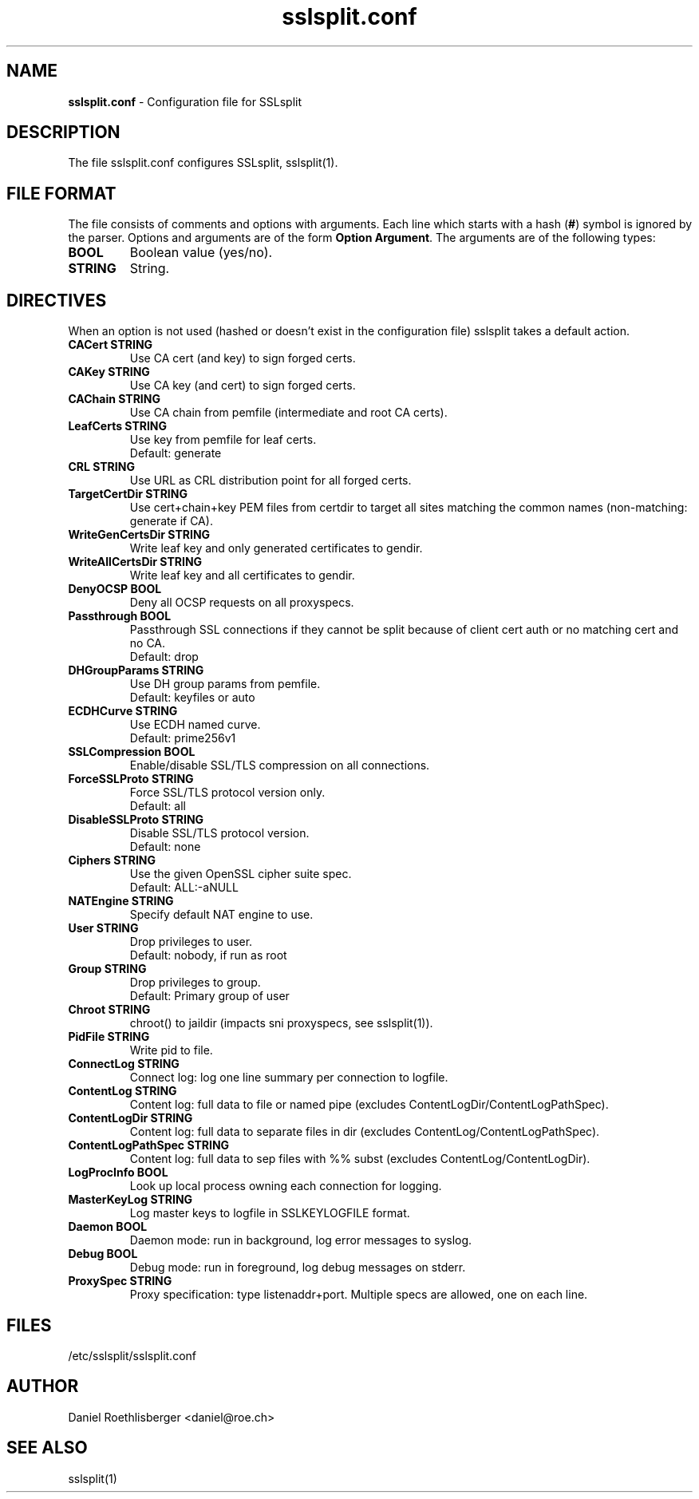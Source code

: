 .\" SSLsplit - transparent SSL/TLS interception
.\" Copyright (c) 2009-2018, Daniel Roethlisberger <daniel@roe.ch>.
.\" All rights reserved.
.\" https://www.roe.ch/SSLsplit
.\"
.\" Redistribution and use in source and binary forms, with or without
.\" modification, are permitted provided that the following conditions
.\" are met:
.\" 1. Redistributions of source code must retain the above copyright
.\"    notice, this list of conditions, and the following disclaimer.
.\" 2. Redistributions in binary form must reproduce the above copyright
.\"    notice, this list of conditions and the following disclaimer in the
.\"    documentation and/or other materials provided with the distribution.
.\"
.\" THIS SOFTWARE IS PROVIDED BY THE AUTHOR ``AS IS'' AND ANY EXPRESS OR
.\" IMPLIED WARRANTIES, INCLUDING, BUT NOT LIMITED TO, THE IMPLIED WARRANTIES
.\" OF MERCHANTABILITY AND FITNESS FOR A PARTICULAR PURPOSE ARE DISCLAIMED.
.\" IN NO EVENT SHALL THE AUTHOR BE LIABLE FOR ANY DIRECT, INDIRECT,
.\" INCIDENTAL, SPECIAL, EXEMPLARY, OR CONSEQUENTIAL DAMAGES (INCLUDING, BUT
.\" NOT LIMITED TO, PROCUREMENT OF SUBSTITUTE GOODS OR SERVICES; LOSS OF USE,
.\" DATA, OR PROFITS; OR BUSINESS INTERRUPTION) HOWEVER CAUSED AND ON ANY
.\" THEORY OF LIABILITY, WHETHER IN CONTRACT, STRICT LIABILITY, OR TORT
.\" (INCLUDING NEGLIGENCE OR OTHERWISE) ARISING IN ANY WAY OUT OF THE USE OF
.\" THIS SOFTWARE, EVEN IF ADVISED OF THE POSSIBILITY OF SUCH DAMAGE.
.\"
.TH "sslsplit.conf" "5" "May 7, 2018" "sslsplit 0.5.3" "SSLsplit"
.SH "NAME"
.LP 
\fBsslsplit.conf\fR \- Configuration file for SSLsplit
.SH "DESCRIPTION"
.LP 
The file sslsplit.conf configures SSLsplit, sslsplit(1).
.SH "FILE FORMAT"
The file consists of comments and options with arguments. Each line which starts with a hash (\fB#\fR) symbol is ignored by the parser. Options and arguments are of the form \fBOption Argument\fR. The arguments are of the following types:
.TP
\fBBOOL\fR 
Boolean value (yes/no).
.TP 
\fBSTRING\fR
String.
.SH "DIRECTIVES"
.LP 
When an option is not used (hashed or doesn't exist in the configuration file) sslsplit takes a default action.
.TP 
\fBCACert STRING\fR
Use CA cert (and key) to sign forged certs.
.TP
\fBCAKey STRING\fR
Use CA key (and cert) to sign forged certs.
.TP
\fBCAChain STRING\fR
Use CA chain from pemfile (intermediate and root CA certs).
.TP
\fBLeafCerts STRING\fR
Use key from pemfile for leaf certs.
.br
Default: generate
.TP
\fBCRL STRING\fR
Use URL as CRL distribution point for all forged certs.
.TP
\fBTargetCertDir STRING\fR
Use cert+chain+key PEM files from certdir to target all sites matching the common names (non-matching: generate if CA).
.TP
\fBWriteGenCertsDir STRING\fR
Write leaf key and only generated certificates to gendir.
.TP
\fBWriteAllCertsDir STRING\fR
Write leaf key and all certificates to gendir.
.TP
\fBDenyOCSP BOOL\fR
Deny all OCSP requests on all proxyspecs.
.TP
\fBPassthrough BOOL\fR
Passthrough SSL connections if they cannot be split because of client cert auth or no matching cert and no CA.
.br 
Default: drop
.TP
\fBDHGroupParams STRING\fR
Use DH group params from pemfile.
.br 
Default: keyfiles or auto
.TP
\fBECDHCurve STRING\fR
Use ECDH named curve.
.br 
Default: prime256v1
.TP
\fBSSLCompression BOOL\fR
Enable/disable SSL/TLS compression on all connections.
.TP
\fBForceSSLProto STRING\fR
Force SSL/TLS protocol version only.
.br 
Default: all
.TP
\fBDisableSSLProto STRING\fR
Disable SSL/TLS protocol version.
.br 
Default: none
.TP
\fBCiphers STRING\fR
Use the given OpenSSL cipher suite spec.
.br 
Default: ALL:-aNULL
.TP 
\fBNATEngine STRING\fR
Specify default NAT engine to use.
.TP 
\fBUser STRING\fR
Drop privileges to user.
.br 
Default: nobody, if run as root
.TP
\fBGroup STRING\fR
Drop privileges to group.
.br
Default: Primary group of user
.TP 
\fBChroot STRING\fR
chroot() to jaildir (impacts sni proxyspecs, see sslsplit(1)).
.TP 
\fBPidFile STRING\fR
Write pid to file.
.TP 
\fBConnectLog STRING\fR
Connect log: log one line summary per connection to logfile.
.TP 
\fBContentLog STRING\fR
Content log: full data to file or named pipe (excludes ContentLogDir/ContentLogPathSpec).
.TP 
\fBContentLogDir STRING\fR
Content log: full data to separate files in dir (excludes ContentLog/ContentLogPathSpec).
.TP 
\fBContentLogPathSpec STRING\fR
Content log: full data to sep files with %% subst (excludes ContentLog/ContentLogDir).
.TP 
\fBLogProcInfo BOOL\fR
Look up local process owning each connection for logging.
.TP 
\fBMasterKeyLog STRING\fR
Log master keys to logfile in SSLKEYLOGFILE format.
.TP 
\fBDaemon BOOL\fR
Daemon mode: run in background, log error messages to syslog.
.TP 
\fBDebug BOOL\fR
Debug mode: run in foreground, log debug messages on stderr.
.TP 
\fBProxySpec STRING\fR
Proxy specification: type listenaddr+port. Multiple specs are allowed, one on each line.
.SH "FILES"
.LP 
/etc/sslsplit/sslsplit.conf
.SH "AUTHOR"
.LP 
Daniel Roethlisberger <daniel@roe.ch>
.SH "SEE ALSO"
.LP 
sslsplit(1)
